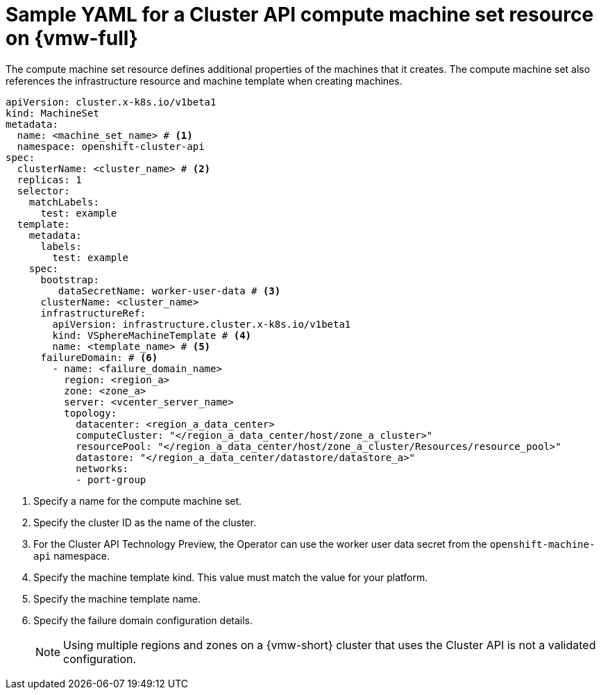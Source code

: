 // Module included in the following assemblies:
//
// * machine_management/cluster_api_machine_management/cluster_api_provider_configurations/cluster-api-config-options-vsphere.adoc

:_mod-docs-content-type: REFERENCE
[id="capi-yaml-machine-set-vsphere_{context}"]
= Sample YAML for a Cluster API compute machine set resource on {vmw-full}

The compute machine set resource defines additional properties of the machines that it creates.
The compute machine set also references the infrastructure resource and machine template when creating machines.

[source,yaml]
----
apiVersion: cluster.x-k8s.io/v1beta1
kind: MachineSet
metadata:
  name: <machine_set_name> # <1>
  namespace: openshift-cluster-api
spec:
  clusterName: <cluster_name> # <2>
  replicas: 1
  selector:
    matchLabels:
      test: example
  template:
    metadata:
      labels:
        test: example
    spec:
      bootstrap:
         dataSecretName: worker-user-data # <3>
      clusterName: <cluster_name>
      infrastructureRef:
        apiVersion: infrastructure.cluster.x-k8s.io/v1beta1
        kind: VSphereMachineTemplate # <4>
        name: <template_name> # <5>
      failureDomain: # <6>
        - name: <failure_domain_name>
          region: <region_a>
          zone: <zone_a>
          server: <vcenter_server_name>
          topology:
            datacenter: <region_a_data_center>
            computeCluster: "</region_a_data_center/host/zone_a_cluster>"
            resourcePool: "</region_a_data_center/host/zone_a_cluster/Resources/resource_pool>"
            datastore: "</region_a_data_center/datastore/datastore_a>"
            networks:
            - port-group
----
<1> Specify a name for the compute machine set.
<2> Specify the cluster ID as the name of the cluster.
<3> For the Cluster API Technology Preview, the Operator can use the worker user data secret from the `openshift-machine-api` namespace.
<4> Specify the machine template kind.
This value must match the value for your platform.
<5> Specify the machine template name.
<6> Specify the failure domain configuration details.
+
[NOTE]
====
Using multiple regions and zones on a {vmw-short} cluster that uses the Cluster API is not a validated configuration.
====
// This callout section can be updated if this configuration is validated. (see also: additional resources in cluster-api-config-options-vsphere.adoc)
// <6> Specify one or more failure domains.
// For more information about specifying multiple regions and zones on a {vmw-short} cluster, see "Multiple regions and zones configuration for a cluster on {vmw-full}."